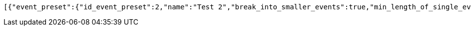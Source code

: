 [source,options="nowrap"]
----
[{"event_preset":{"id_event_preset":2,"name":"Test 2","break_into_smaller_events":true,"min_length_of_single_event":30,"max_length_of_single_event":60},"guests":[{"id_event_guest":4,"entity_EventPreset":null,"email":"test@gmail.com","obligatory":true},{"id_event_guest":5,"entity_EventPreset":null,"email":"test5@gmail.com","obligatory":false}],"preset_availability":[{"id_preset_availability":4,"entity_EventPreset":null,"day":"TUESDAY","start_available_time":"09:00:00","end_available_time":"17:00:00","day_off":false},{"id_preset_availability":5,"entity_EventPreset":null,"day":"SATURDAY","start_available_time":null,"end_available_time":null,"day_off":true},{"id_preset_availability":6,"entity_EventPreset":null,"day":"SUNDAY","start_available_time":null,"end_available_time":null,"day_off":true}]},{"event_preset":{"id_event_preset":1,"name":"Test 1","break_into_smaller_events":false,"min_length_of_single_event":null,"max_length_of_single_event":null},"guests":[{"id_event_guest":1,"entity_EventPreset":null,"email":"test@gmail.com","obligatory":true},{"id_event_guest":2,"entity_EventPreset":null,"email":"test2@gmail.com","obligatory":false},{"id_event_guest":3,"entity_EventPreset":null,"email":"test3@gmail.com","obligatory":false}],"preset_availability":[{"id_preset_availability":1,"entity_EventPreset":null,"day":"THURSDAY","start_available_time":"09:00:00","end_available_time":"17:00:00","day_off":false},{"id_preset_availability":2,"entity_EventPreset":null,"day":"MONDAY","start_available_time":"09:00:00","end_available_time":"17:00:00","day_off":false},{"id_preset_availability":3,"entity_EventPreset":null,"day":"SATURDAY","start_available_time":null,"end_available_time":null,"day_off":true}]}]
----